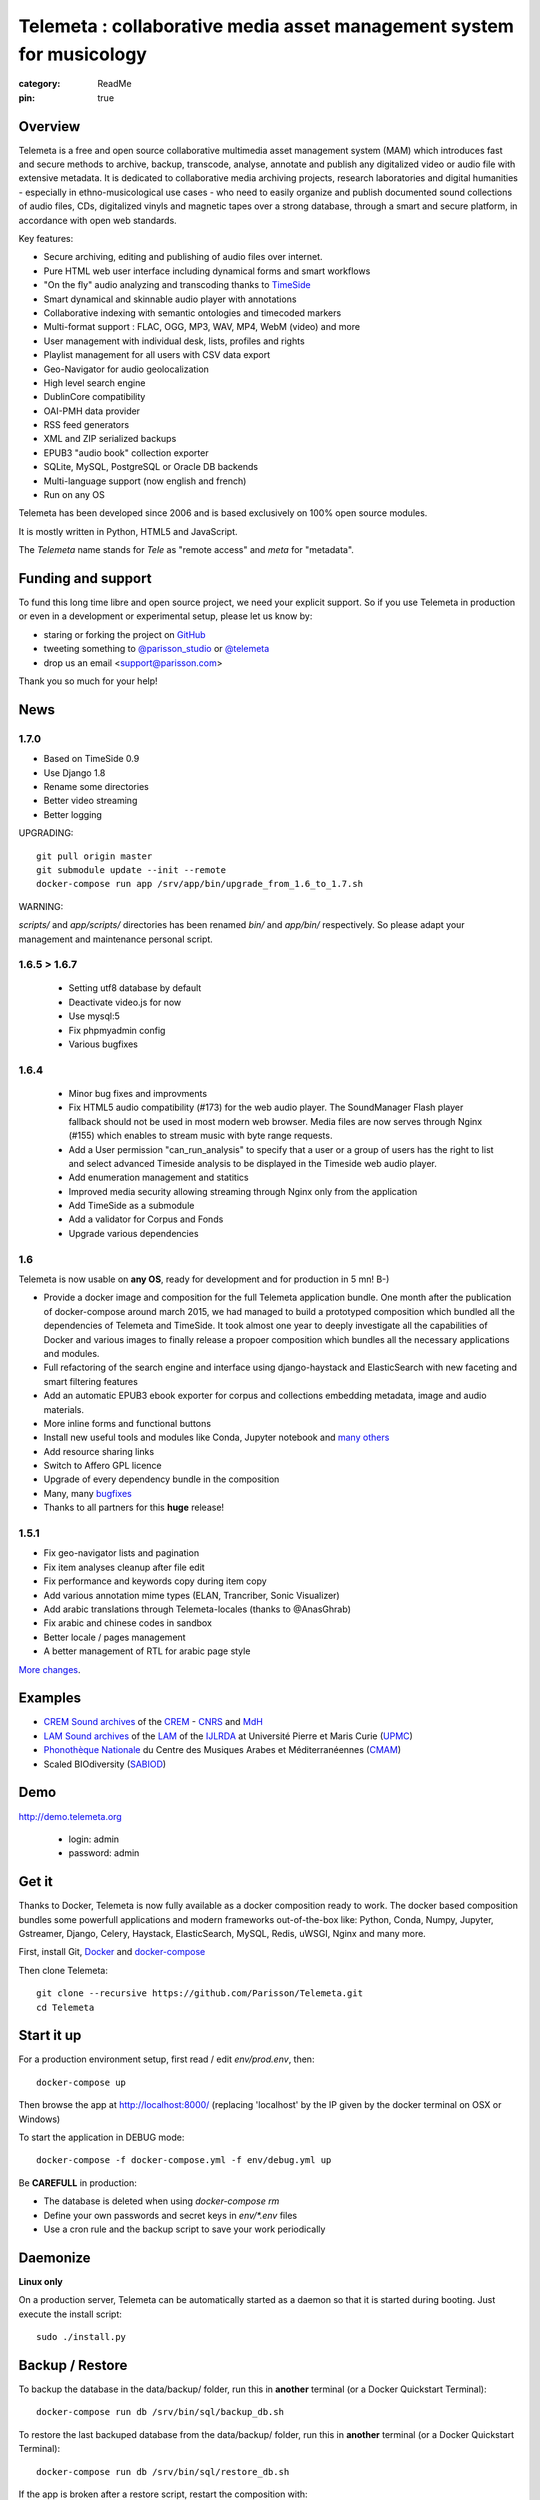 =====================================================================
Telemeta : collaborative media asset management system for musicology
=====================================================================

:category: ReadMe
:pin: true

.. image:: https://raw.githubusercontent.com/Parisson/Telemeta/master/telemeta/static/telemeta/images/logo_telemeta_2.png
    :alt: Telemeta logo

Overview
=========

Telemeta is a free and open source collaborative multimedia asset management system (MAM) which introduces fast and secure methods to archive, backup, transcode, analyse,  annotate and publish any digitalized video or audio file with extensive metadata. It is dedicated to collaborative media archiving projects, research laboratories and digital humanities - especially in ethno-musicological use cases - who need to easily organize and publish documented sound collections of audio files, CDs, digitalized vinyls and magnetic tapes over a strong database, through a smart and secure platform, in accordance with open web standards.

Key features:

* Secure archiving, editing and publishing of audio files over internet.
* Pure HTML web user interface including dynamical forms and smart workflows
* "On the fly" audio analyzing and transcoding thanks to TimeSide_
* Smart dynamical and skinnable audio player with annotations
* Collaborative indexing with semantic ontologies and timecoded markers
* Multi-format support : FLAC, OGG, MP3, WAV, MP4, WebM (video) and more
* User management with individual desk, lists, profiles and rights
* Playlist management for all users with CSV data export
* Geo-Navigator for audio geolocalization
* High level search engine
* DublinCore compatibility
* OAI-PMH data provider
* RSS feed generators
* XML and ZIP serialized backups
* EPUB3 "audio book" collection exporter
* SQLite, MySQL, PostgreSQL or Oracle DB backends
* Multi-language support (now english and french)
* Run on any OS

Telemeta has been developed since 2006 and is based exclusively on 100% open source modules.

It is mostly written in Python, HTML5 and JavaScript.

The *Telemeta* name stands for *Tele* as "remote access" and *meta* for "metadata".


Funding and support
===================

To fund this long time libre and open source project, we need your explicit support. So if you use Telemeta in production or even in a development or experimental setup, please let us know by:

* staring or forking the project on GitHub_
* tweeting something to `@parisson_studio <https://twitter.com/parisson_studio>`_ or `@telemeta <https://twitter.com/telemeta>`_
* drop us an email <support@parisson.com>

Thank you so much for your help!


News
=====

1.7.0
+++++

* Based on TimeSide 0.9
* Use Django 1.8
* Rename some directories
* Better video streaming
* Better logging

UPGRADING::

  git pull origin master
  git submodule update --init --remote
  docker-compose run app /srv/app/bin/upgrade_from_1.6_to_1.7.sh

WARNING:

`scripts/` and `app/scripts/` directories has been renamed `bin/` and `app/bin/` respectively. So please adapt your management and maintenance personal script.

1.6.5 > 1.6.7
+++++++++++++

 * Setting utf8 database by default
 * Deactivate video.js for now
 * Use mysql:5
 * Fix phpmyadmin config
 * Various bugfixes

1.6.4
+++++

   * Minor bug fixes and improvments
   * Fix HTML5 audio compatibility (#173) for the web audio player. The SoundManager Flash player fallback should not be used in most modern web browser. Media files are now serves through Nginx (#155) which enables to stream music with byte range requests.
   * Add a User permission "can_run_analysis" to specify that a user or a group of users has the right to list and select advanced Timeside analysis to be displayed in the Timeside web audio player.
   * Add enumeration management and statitics
   * Improved media security allowing streaming through Nginx only from the application
   * Add TimeSide as a submodule
   * Add a validator for Corpus and Fonds
   * Upgrade various dependencies

1.6
++++

Telemeta is now usable on **any OS**, ready for development and for production in 5 mn! B-)

* Provide a docker image and composition for the full Telemeta application bundle.
  One month after the publication of docker-compose around march 2015, we had managed to build a prototyped composition which bundled all the dependencies of Telemeta and TimeSide. It took almost one year to deeply investigate all the capabilities of Docker and various images to finally release a propoer composition which bundles all the necessary applications and modules.
* Full refactoring of the search engine and interface using django-haystack and ElasticSearch with new faceting and smart filtering features
* Add an automatic EPUB3 ebook exporter for corpus and collections embedding metadata, image and audio materials.
* More inline forms and functional buttons
* Install new useful tools and modules like Conda, Jupyter notebook and `many others <https://github.com/Parisson/TimeSide/blob/master/conda-requirements.txt>`_
* Add resource sharing links
* Switch to Affero GPL licence
* Upgrade of every dependency bundle in the composition
* Many, many `bugfixes <https://github.com/Parisson/Telemeta/issues?q=is%3Aissue+is%3Aclosed>`_
* Thanks to all partners for this **huge** release!

1.5.1
++++++

* Fix geo-navigator lists and pagination
* Fix item analyses cleanup after file edit
* Fix performance and keywords copy during item copy
* Add various annotation mime types (ELAN, Trancriber, Sonic Visualizer)
* Add arabic translations through Telemeta-locales (thanks to @AnasGhrab)
* Fix arabic and chinese codes in sandbox
* Better locale / pages management
* A better management of RTL for arabic page style

`More changes <http://parisson.github.io/Telemeta/category/releases.html>`_.


Examples
========

* `CREM Sound archives <http://archives.crem-cnrs.fr>`_ of the CREM_ - CNRS_  and MdH_
* `LAM Sound archives <http://telemeta.lam.jussieu.fr>`_ of the LAM_ of the IJLRDA_ at Université Pierre et Maris Curie (UPMC_)
* `Phonothèque Nationale <http://phonotheque.cmam.tn/>`_ du Centre des Musiques Arabes et Méditerranéennes (CMAM_)
*  Scaled BIOdiversity (SABIOD_)


Demo
====

http://demo.telemeta.org

 * login: admin
 * password: admin


Get it
======

Thanks to Docker, Telemeta is now fully available as a docker composition ready to work. The docker based composition bundles some powerfull applications and modern frameworks out-of-the-box like: Python, Conda, Numpy, Jupyter, Gstreamer, Django, Celery, Haystack, ElasticSearch, MySQL, Redis, uWSGI, Nginx and many more.

First, install Git, `Docker <https://store.docker.com/search?offering=community&q=&type=edition>`_ and `docker-compose <https://docs.docker.com/compose/>`_

Then clone Telemeta::

    git clone --recursive https://github.com/Parisson/Telemeta.git
    cd Telemeta


Start it up
===========

For a production environment setup, first read / edit `env/prod.env`, then::

    docker-compose up

Then browse the app at http://localhost:8000/ (replacing 'localhost' by the IP given by the docker terminal on OSX or Windows)

To start the application in DEBUG mode::

    docker-compose -f docker-compose.yml -f env/debug.yml up

Be **CAREFULL** in production:

* The database is deleted when using `docker-compose rm`
* Define your own passwords and secret keys in `env/*.env` files
* Use a cron rule and the backup script to save your work periodically


Daemonize
=========

**Linux only**

On a production server, Telemeta can be automatically started as a daemon so that it is started during booting. Just execute the install script::

  sudo ./install.py


Backup / Restore
================

To backup the database in the data/backup/ folder, run this in **another** terminal (or a Docker Quickstart Terminal)::

    docker-compose run db /srv/bin/sql/backup_db.sh

To restore the last backuped database from the data/backup/ folder, run this in **another** terminal (or a Docker Quickstart Terminal)::

    docker-compose run db /srv/bin/sql/restore_db.sh

If the app is broken after a restore script, restart the composition with::

    docker-compose restart


API / Documentation
====================

* Official website: http://telemeta.org
* Publications : https://github.com/Parisson/Telemeta-doc
* API : http://files.parisson.com/doc/telemeta/
* Player : https://github.com/Parisson/TimeSide/
* Example : http://archives.crem-cnrs.fr/archives/items/CNRSMH_E_2004_017_001_01/


Development
===========

To start the application in a development environment setup, first read / edit `env/debug.env`, then::

    cd Telemeta
    git pull
    git checkout dev
    docker-compose -f docker-compose.yml -f env/dev.yml up

Then browse the app at http://localhost:9100/ (replacing 'localhost' by the IP given by the docker terminal on OSX or Windows). Note that the service will automatically be reloaded when any code of the app is modified.

You are welcome to participate to the development by forking the Telemeta project on GitHub_, using it as if it were the original and submitting your changes through a Pull Request on the **dev branch ONLY**.


Bugs, issues, ideas
===================

If you find some bugs or have good ideas for enhancement, please `leave a issue on GitHub <https://github.com/Parisson/Telemeta/issues/new>`_ with the right label or tweet it `@telemeta <https://twitter.com/telemeta>`_.

And remember: even if Telemeta suits you, please give us some feedback. We **need** your support!


License
=======

This program is free software: you can redistribute it and/or modify it under the terms of the GNU Affero General Public License as published by the Free Software Foundation, either version 3 of the License, or (at your option) any later version.

This program is distributed in the hope that it will be useful, but WITHOUT ANY WARRANTY; without even the implied warranty of MERCHANTABILITY or FITNESS FOR A PARTICULAR PURPOSE.  See the GNU Affero General Public License for more details.

You should have received a copy of the GNU Affero General Public License along with this program. If not, see <http://www.gnu.org/licenses/>.


Sponsors and partners
======================

* CNRS_ : Centre National de la Recherche Scientifique (French Natianal Research and Scientific Center)
* MCC_ : Ministère de la Culture et de la Communication (the french Ministry of the Culture and Communication)
* ANR_ : Agence Nationale de la Recherche (French Research Agency)
* UPMC_ : University Pierre et Marie Curie (Paris 6, Sorbonne Universités, France)
* CREM_ : Centre de Recherche en Ethnomusicologie (Ethnomusicology Research Center, Paris, France)
* LAM_ : Equipe Lutherie, Acoustique et Musique de l'IJLRDA_ (Paris, France)
* IJLRDA_ : Institut Jean le Rond d'Alembert (Paris, France)
* Parisson_ : Open development agency for audio science and arts (Paris, France)
* MNHN_ : Museum National d'Histoire Naturelle (National Museum of Biology, Paris, France)
* U-Paris10_ : University Paris 10 Ouest Nanterre (Nanterre, France)
* MdH_ : Musée de l'Homme (Paris, France)
* IRIT_ : Institut de Recherche en Informatique de Toulouse (Toulouse, France)
* LIMSI_ : Laboratoire d'Informatique pour la Mécanique et les Sciences de l'Ingénieur (Orsay, France)
* LABRI_ : Laboratoire Bordelais de Recherche en Informatique (Bordeaux, France)
* C4DM_ : Centre for Digital Music at `Queen Mary University`_ (London, UK)
* HumaNum_ : TGIR des humanités numériques (Paris, France)
* CMAM_ : Centre des Musiques Arabes et Méditerranéennes (Tunis, Tunisia)
* IRCAM_ : Institut de Recherche et de Coordination Acoustique / Musique (Paris, France)


Related research projects
==========================

* DIADEMS_ : Description, Indexation, Access to Sound and Ethnomusicological Documents, funded by the French Research Agency (ANR_ CONTINT 2012), involving IRIT_, CREM_, LAM_, LABRI_, LIMSI_, MNHN_, Parisson_
* TimeSide-DIADEMS_ : a set of Timeside plugins for hich level music analysis developed during the DIADEMS_ project
* SoundSoftware_ : Sustainable Software of Audio and Music Research
* DaCaRyH_ : Le rythme calypso à travers l’histoire : une approche en sciences des données (AHRC_ “Care for the Future” et le Labex-Passé_Présent_ "Les passés dans le présent")
* Kamoulox_ : Démixage en ligne de larges archives sonores (ANR_ Jeune Chercheur 2015)
* WASABI : Web Audio Semantic Aggregated in the Browser for Indexation (ANR_ 2016, currently being submitted)


.. _Telemeta: http://telemeta.org
.. _TimeSide: https://github.com/Parisson/TimeSide/
.. _OAI-PMH: http://fr.wikipedia.org/wiki/Open_Archives_Initiative_Protocol_for_Metadata_Harvesting
.. _Parisson: http://parisson.com
.. _CNRS: http://www.cnrs.fr
.. _MCC: http://www.culturecommunication.gouv.fr
.. _CREM: http://www.crem-cnrs.fr
.. _HumaNum: http://www.huma-num.fr
.. _IRIT: http://www.irit.fr
.. _LIMSI: http://www.limsi.fr/index.en.html
.. _LAM: http://www.lam.jussieu.fr
.. _LABRI: http://www.labri.fr
.. _MNHN: http://www.mnhn.fr
.. _MMSH: http://www.mmsh.univ-aix.fr
.. _UPMC: http://www.upmc.fr
.. _DIADEMS: http://www.irit.fr/recherches/SAMOVA/DIADEMS/fr/welcome/&cultureKey=en
.. _ANR: http://www.agence-nationale-recherche.fr/
.. _SABIOD: http://sabiod.telemeta.org
.. _CHANGELOG: http://github.com/Parisson/Telemeta/blob/master/CHANGELOG.rst
.. _Publications: https://github.com/Parisson/Telemeta-doc
.. _API : http://files.parisson.com/doc/telemeta/
.. _Player : https://github.com/Parisson/TimeSide/
.. _Example : http://archives.crem-cnrs.fr/archives/items/CNRSMH_E_2004_017_001_01/
.. _Homepage: http://telemeta.org
.. _GitHub: https://github.com/Parisson/Telemeta/
.. _IJLRDA: http://www.dalembert.upmc.fr/ijlrda/
.. _Labex-Passé_Présent: http://passes-present.eu/
.. _U-Paris10: http://www.u-paris10.fr/
.. _MdH: http://www.museedelhomme.fr/
.. _IRCAM: http://www.ircam.fr
.. _TimeSide-DIADEMS: https://github.com/ANR-DIADEMS/timeside-diadems
.. _DaCaRyH:  http://archives.crem-cnrs.fr/archives/fonds/CNRSMH_DACARYH/
.. _Kamoulox: http://www.agence-nationale-recherche.fr/?Projet=ANR-15-CE38-0003
.. _AHRC: http://www.ahrc.ac.uk/
.. _Queen Mary University: http://www.qmul.ac.uk/
.. _SoundSoftware : http://soundsoftware.ac.uk/
.. _C4DM: http://c4dm.eecs.qmul.ac.uk/
.. _CMAM: http://www.cmam.nat.tn/
